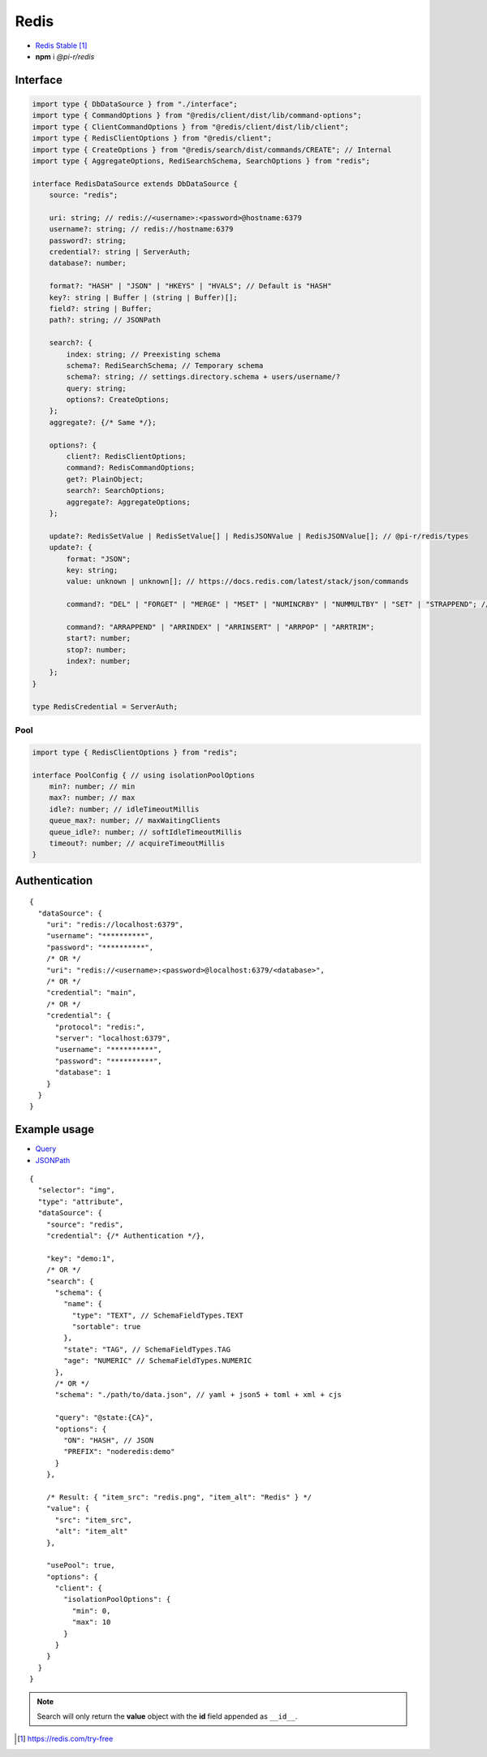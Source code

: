 =====
Redis
=====

- `Redis Stable <https://redis.io/download>`_ [#]_
- **npm** i *@pi-r/redis*

Interface
=========

.. code-block:: typescript

  import type { DbDataSource } from "./interface";
  import type { CommandOptions } from "@redis/client/dist/lib/command-options";
  import type { ClientCommandOptions } from "@redis/client/dist/lib/client";
  import type { RedisClientOptions } from "@redis/client";
  import type { CreateOptions } from "@redis/search/dist/commands/CREATE"; // Internal
  import type { AggregateOptions, RediSearchSchema, SearchOptions } from "redis";

  interface RedisDataSource extends DbDataSource {
      source: "redis";

      uri: string; // redis://<username>:<password>@hostname:6379
      username?: string; // redis://hostname:6379
      password?: string;
      credential?: string | ServerAuth;
      database?: number;

      format?: "HASH" | "JSON" | "HKEYS" | "HVALS"; // Default is "HASH"
      key?: string | Buffer | (string | Buffer)[];
      field?: string | Buffer;
      path?: string; // JSONPath

      search?: {
          index: string; // Preexisting schema
          schema?: RediSearchSchema; // Temporary schema
          schema?: string; // settings.directory.schema + users/username/?
          query: string;
          options?: CreateOptions;
      };
      aggregate?: {/* Same */};

      options?: {
          client?: RedisClientOptions;
          command?: RedisCommandOptions;
          get?: PlainObject;
          search?: SearchOptions;
          aggregate?: AggregateOptions;
      };

      update?: RedisSetValue | RedisSetValue[] | RedisJSONValue | RedisJSONValue[]; // @pi-r/redis/types
      update?: {
          format: "JSON";
          key: string;
          value: unknown | unknown[]; // https://docs.redis.com/latest/stack/json/commands

          command?: "DEL" | "FORGET" | "MERGE" | "MSET" | "NUMINCRBY" | "NUMMULTBY" | "SET" | "STRAPPEND"; // Default is "SET"

          command?: "ARRAPPEND" | "ARRINDEX" | "ARRINSERT" | "ARRPOP" | "ARRTRIM";
          start?: number;
          stop?: number;
          index?: number;
      };
  }

  type RedisCredential = ServerAuth;

Pool
----

.. code-block:: typescript

  import type { RedisClientOptions } from "redis";

  interface PoolConfig { // using isolationPoolOptions
      min?: number; // min
      max?: number; // max
      idle?: number; // idleTimeoutMillis
      queue_max?: number; // maxWaitingClients
      queue_idle?: number; // softIdleTimeoutMillis
      timeout?: number; // acquireTimeoutMillis
  }

Authentication
==============

.. code-block::
  :caption: squared.db.json

  {
    "redis": {
      "main": {
        "protocol": "", // Default is "redis:"
        "hostname": "", // Default is "localhost"
        "port": "", // Default is "6379"
        "username": "",
        "password": "",
        "database": 0 // SELECT index (number > 0)
      }
    }
  }

::

  {
    "dataSource": {
      "uri": "redis://localhost:6379",
      "username": "**********",
      "password": "**********",
      /* OR */
      "uri": "redis://<username>:<password>@localhost:6379/<database>",
      /* OR */
      "credential": "main",
      /* OR */
      "credential": {
        "protocol": "redis:",
        "server": "localhost:6379",
        "username": "**********",
        "password": "**********",
        "database": 1
      }
    }
  }

Example usage
=============

- `Query <https://github.com/redis/node-redis/tree/master/packages/search>`_
- `JSONPath <https://redis.io/docs/data-types/json/path>`_

::

  {
    "selector": "img",
    "type": "attribute",
    "dataSource": {
      "source": "redis",
      "credential": {/* Authentication */},

      "key": "demo:1",
      /* OR */
      "search": {
        "schema": {
          "name": {
            "type": "TEXT", // SchemaFieldTypes.TEXT
            "sortable": true
          },
          "state": "TAG", // SchemaFieldTypes.TAG
          "age": "NUMERIC" // SchemaFieldTypes.NUMERIC
        },
        /* OR */
        "schema": "./path/to/data.json", // yaml + json5 + toml + xml + cjs

        "query": "@state:{CA}",
        "options": {
          "ON": "HASH", // JSON
          "PREFIX": "noderedis:demo"
        }
      },

      /* Result: { "item_src": "redis.png", "item_alt": "Redis" } */
      "value": {
        "src": "item_src",
        "alt": "item_alt"
      },

      "usePool": true,
      "options": {
        "client": {
          "isolationPoolOptions": {
            "min": 0,
            "max": 10
          }
        }
      }
    }
  }

.. note:: Search will only return the **value** object with the **id** field appended as ``__id__``.

.. [#] https://redis.com/try-free
